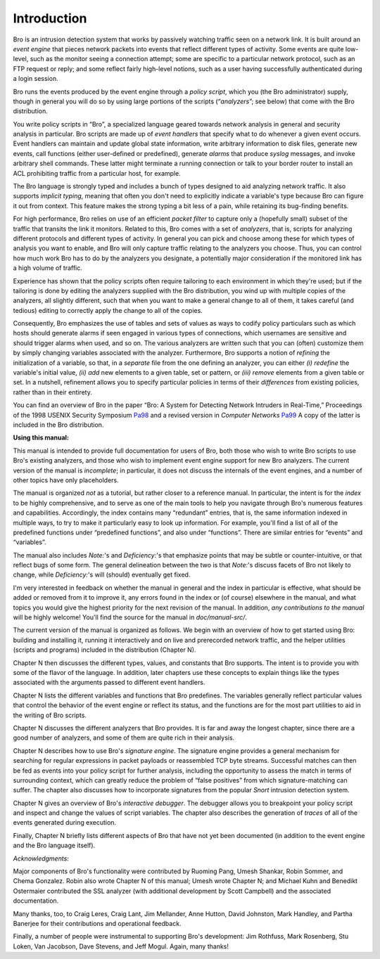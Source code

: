 
.. Next: \ :ref:`Getting Started <#Getting-Started>`,
.. Previous: \ :ref:`Top <#Top>`, Up: \ :ref:`Top <#Top>`

.. _#Introduction:

Introduction
--------------

Bro is an intrusion detection system that works by passively watching
traffic seen on a network link. It is built around an *event engine*
that pieces network packets into events that reflect different types of
activity. Some events are quite low-level, such as the monitor seeing a
connection attempt; some are specific to a particular network protocol,
such as an FTP request or reply; and some reflect fairly high-level
notions, such as a user having successfully authenticated during a login
session.

Bro runs the events produced by the event engine through a *policy
script*, which you (the Bro administrator) supply, though in general you
will do so by using large portions of the scripts (“\ *analyzers*\ ”;
see below) that come with the Bro distribution.

You write policy scripts in “Bro”, a specialized language geared towards
network analysis in general and security analysis in particular. Bro
scripts are made up of *event handlers* that specify what to do whenever
a given event occurs. Event handlers can maintain and update global
state information, write arbitrary information to disk files, generate
new events, call functions (either user-defined or predefined), generate
*alarms* that produce *syslog* messages, and invoke arbitrary shell
commands. These latter might terminate a running connection or talk to
your border router to install an ACL prohibiting traffic from a
particular host, for example.

The Bro language is strongly typed and includes a bunch of types
designed to aid analyzing network traffic. It also supports *implicit
typing*, meaning that often you don't need to explicitly indicate a
variable's type because Bro can figure it out from context. This feature
makes the strong typing a bit less of a pain, while retaining its
bug-finding benefits.

For high performance, Bro relies on use of an efficient *packet filter*
to capture only a (hopefully small) subset of the traffic that transits
the link it monitors. Related to this, Bro comes with a set of
*analyzers*, that is, scripts for analyzing different protocols and
different types of activity. In general you can pick and choose among
these for which types of analysis you want to enable, and Bro will only
capture traffic relating to the analyzers you choose. Thus, you can
control how much work Bro has to do by the analyzers you designate, a
potentially major consideration if the monitored link has a high volume
of traffic.

Experience has shown that the policy scripts often require tailoring to
each environment in which they're used; but if the tailoring is done by
editing the analyzers supplied with the Bro distribution, you wind up
with multiple copies of the analyzers, all slightly different, such that
when you want to make a general change to all of them, it takes careful
(and tedious) editing to correctly apply the change to all of the
copies.

Consequently, Bro emphasizes the use of tables and sets of values as
ways to codify policy particulars such as which hosts should generate
alarms if seen engaged in various types of connections, which usernames
are sensitive and should trigger alarms when used, and so on. The
various analyzers are written such that you can (often) customize them
by simply changing variables associated with the analyzer. Furthermore,
Bro supports a notion of *refining* the initialization of a variable, so
that, in a *separate* file from the one defining an analyzer, you can
either *(i)* *redefine* the variable's initial value, *(ii)* *add* new
elements to a given table, set or pattern, or *(iii)* *remove* elements
from a given table or set. In a nutshell, refinement allows you to
specify particular policies in terms of their *differences* from
existing policies, rather than in their entirety.

You can find an overview of Bro in the paper “Bro: A System for
Detecting Network Intruders in Real-Time,” Proceedings of the 1998
USENIX Security Symposium `Pa98 <insert%20URL>`_ and a revised version
in *Computer Networks* `Pa99 <insert%20URL>`_ A copy of the latter is
included in the Bro distribution.

**Using this manual:**

This manual is intended to provide full documentation for users of Bro,
both those who wish to write Bro scripts to use Bro's existing
analyzers, and those who wish to implement event engine support for new
Bro analyzers. The current version of the manual is *incomplete*; in
particular, it does not discuss the internals of the event engines, and
a number of other topics have only placeholders.

The manual is organized *not* as a tutorial, but rather closer to a
reference manual. In particular, the intent is for the *index* to be
highly comprehensive, and to serve as one of the main tools to help you
navigate through Bro's numerous features and capabilities. Accordingly,
the index contains many “redundant” entries, that is, the same
information indexed in multiple ways, to try to make it particularly
easy to look up information. For example, you'll find a list of all of
the predefined functions under “predefined functions”, and also under
“functions”. There are similar entries for “events” and “variables”.

The manual also includes *Note:*'s and *Deficiency:*'s that emphasize
points that may be subtle or counter-intuitive, or that reflect bugs of
some form. The general delineation between the two is that *Note:*'s
discuss facets of Bro not likely to change, while *Deficiency:*'s will
(should) eventually get fixed.

I'm very interested in feedback on whether the manual in general and the
index in particular is effective, what should be added or removed from
it to improve it, any errors found in the index or (of course) elsewhere
in the manual, and what topics you would give the highest priority for
the next revision of the manual. In addition, *any contributions to the
manual* will be highly welcome! You'll find the source for the manual in
*doc/manual-src/*.

The current version of the manual is organized as follows. We begin with
an overview of how to get started using Bro: building and installing it,
running it interactively and on live and prerecorded network traffic,
and the helper utilities (scripts and programs) included in the
distribution (Chapter N).

Chapter N then discusses the different types, values, and constants that
Bro supports. The intent is to provide you with some of the flavor of
the language. In addition, later chapters use these concepts to explain
things like the types associated with the arguments passed to different
event handlers.

Chapter N lists the different variables and functions that Bro
predefines. The variables generally reflect particular values that
control the behavior of the event engine or reflect its status, and the
functions are for the most part utilities to aid in the writing of Bro
scripts.

Chapter N discusses the different analyzers that Bro provides. It is far
and away the longest chapter, since there are a good number of
analyzers, and some of them are quite rich in their analysis.

Chapter N describes how to use Bro's *signature engine*. The signature
engine provides a general mechanism for searching for regular
expressions in packet payloads or reassembled TCP byte streams.
Successful matches can then be fed as events into your policy script for
further analysis, including the opportunity to assess the match in terms
of surrounding context, which can greatly reduce the problem of “false
positives” from which signature-matching can suffer. The chapter also
discusses how to incorporate signatures from the popular *Snort*
intrusion detection system.

Chapter N gives an overview of Bro's *interactive debugger*. The
debugger allows you to breakpoint your policy script and inspect and
change the values of script variables. The chapter also describes the
generation of *traces* of all of the events generated during execution.

Finally, Chapter N briefly lists different aspects of Bro that have not
yet been documented (in addition to the event engine and the Bro
language itself).

*Acknowledgments:*

Major components of Bro's functionality were contributed by Ruoming
Pang, Umesh Shankar, Robin Sommer, and Chema Gonzalez. Robin also wrote
Chapter N of this manual; Umesh wrote Chapter N; and Michael Kuhn and
Benedikt Ostermaier contributed the SSL analyzer (with additional
development by Scott Campbell) and the associated documentation.

Many thanks, too, to Craig Leres, Craig Lant, Jim Mellander, Anne
Hutton, David Johnston, Mark Handley, and Partha Banerjee for their
contributions and operational feedback.

Finally, a number of people were instrumental to supporting Bro's
development: Jim Rothfuss, Mark Rosenberg, Stu Loken, Van Jacobson, Dave
Stevens, and Jeff Mogul. Again, many thanks!

